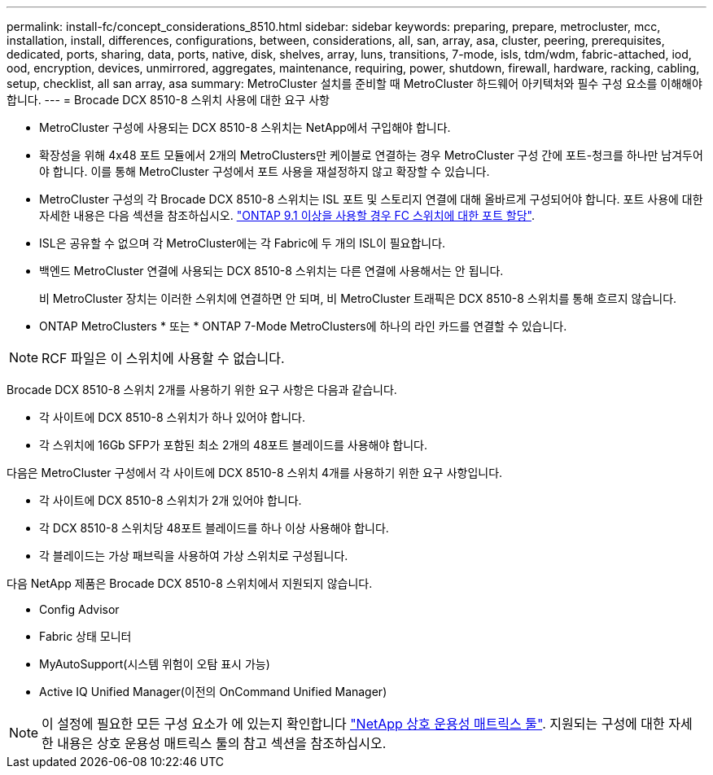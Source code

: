 ---
permalink: install-fc/concept_considerations_8510.html 
sidebar: sidebar 
keywords: preparing, prepare, metrocluster, mcc, installation, install, differences, configurations, between, considerations, all, san, array, asa, cluster, peering, prerequisites, dedicated, ports, sharing, data, ports, native, disk, shelves, array, luns, transitions, 7-mode, isls, tdm/wdm, fabric-attached, iod, ood, encryption, devices, unmirrored, aggregates, maintenance, requiring, power, shutdown, firewall, hardware, racking, cabling, setup, checklist, all san array, asa 
summary: MetroCluster 설치를 준비할 때 MetroCluster 하드웨어 아키텍처와 필수 구성 요소를 이해해야 합니다. 
---
= Brocade DCX 8510-8 스위치 사용에 대한 요구 사항


* MetroCluster 구성에 사용되는 DCX 8510-8 스위치는 NetApp에서 구입해야 합니다.
* 확장성을 위해 4x48 포트 모듈에서 2개의 MetroClusters만 케이블로 연결하는 경우 MetroCluster 구성 간에 포트-청크를 하나만 남겨두어야 합니다. 이를 통해 MetroCluster 구성에서 포트 사용을 재설정하지 않고 확장할 수 있습니다.
* MetroCluster 구성의 각 Brocade DCX 8510-8 스위치는 ISL 포트 및 스토리지 연결에 대해 올바르게 구성되어야 합니다. 포트 사용에 대한 자세한 내용은 다음 섹션을 참조하십시오. link:concept_port_assignments_for_fc_switches_when_using_ontap_9_1_and_later.html["ONTAP 9.1 이상을 사용할 경우 FC 스위치에 대한 포트 할당"].
* ISL은 공유할 수 없으며 각 MetroCluster에는 각 Fabric에 두 개의 ISL이 필요합니다.
* 백엔드 MetroCluster 연결에 사용되는 DCX 8510-8 스위치는 다른 연결에 사용해서는 안 됩니다.
+
비 MetroCluster 장치는 이러한 스위치에 연결하면 안 되며, 비 MetroCluster 트래픽은 DCX 8510-8 스위치를 통해 흐르지 않습니다.

* ONTAP MetroClusters * 또는 * ONTAP 7-Mode MetroClusters에 하나의 라인 카드를 연결할 수 있습니다.



NOTE: RCF 파일은 이 스위치에 사용할 수 없습니다.

Brocade DCX 8510-8 스위치 2개를 사용하기 위한 요구 사항은 다음과 같습니다.

* 각 사이트에 DCX 8510-8 스위치가 하나 있어야 합니다.
* 각 스위치에 16Gb SFP가 포함된 최소 2개의 48포트 블레이드를 사용해야 합니다.


다음은 MetroCluster 구성에서 각 사이트에 DCX 8510-8 스위치 4개를 사용하기 위한 요구 사항입니다.

* 각 사이트에 DCX 8510-8 스위치가 2개 있어야 합니다.
* 각 DCX 8510-8 스위치당 48포트 블레이드를 하나 이상 사용해야 합니다.
* 각 블레이드는 가상 패브릭을 사용하여 가상 스위치로 구성됩니다.


다음 NetApp 제품은 Brocade DCX 8510-8 스위치에서 지원되지 않습니다.

* Config Advisor
* Fabric 상태 모니터
* MyAutoSupport(시스템 위험이 오탐 표시 가능)
* Active IQ Unified Manager(이전의 OnCommand Unified Manager)



NOTE: 이 설정에 필요한 모든 구성 요소가 에 있는지 확인합니다 https://mysupport.netapp.com/matrix["NetApp 상호 운용성 매트릭스 툴"]. 지원되는 구성에 대한 자세한 내용은 상호 운용성 매트릭스 툴의 참고 섹션을 참조하십시오.
